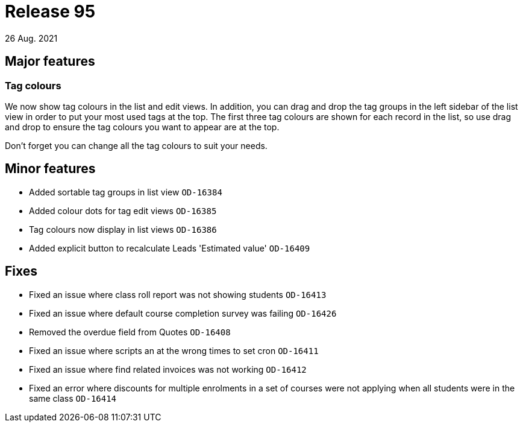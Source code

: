 = Release 95
26 Aug. 2021

== Major features

=== Tag colours

We now show tag colours in the list and edit views. In addition, you can drag and drop the tag groups in the left sidebar of the list view in order to put your most used tags at the top. The first three tag colours are shown for each record in the list, so use drag and drop to ensure the tag colours you want to appear are at the top.

Don't forget you can change all the tag colours to suit your needs.


== Minor features
* Added sortable tag groups in list view `OD-16384`
* Added colour dots for tag edit views `OD-16385`
* Tag colours now display in list views `OD-16386`
* Added explicit button to recalculate Leads 'Estimated value' `OD-16409`

== Fixes
* Fixed an issue where class roll report was not showing students `OD-16413`
* Fixed an issue where default course completion survey was failing `OD-16426`
* Removed the overdue field from Quotes `OD-16408`
* Fixed an issue where scripts an at the wrong times to set cron `OD-16411`
* Fixed an issue where find related invoices was not working `OD-16412`
* Fixed an error where discounts for multiple enrolments in a set of courses were not applying when all students were in the same class `OD-16414`
